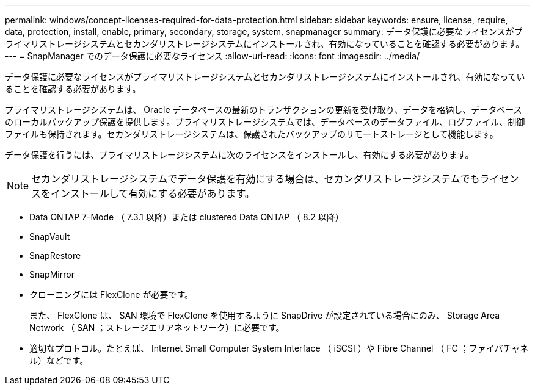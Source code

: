 ---
permalink: windows/concept-licenses-required-for-data-protection.html 
sidebar: sidebar 
keywords: ensure, license, require, data, protection, install, enable, primary, secondary, storage, system, snapmanager 
summary: データ保護に必要なライセンスがプライマリストレージシステムとセカンダリストレージシステムにインストールされ、有効になっていることを確認する必要があります。 
---
= SnapManager でのデータ保護に必要なライセンス
:allow-uri-read: 
:icons: font
:imagesdir: ../media/


[role="lead"]
データ保護に必要なライセンスがプライマリストレージシステムとセカンダリストレージシステムにインストールされ、有効になっていることを確認する必要があります。

プライマリストレージシステムは、 Oracle データベースの最新のトランザクションの更新を受け取り、データを格納し、データベースのローカルバックアップ保護を提供します。プライマリストレージシステムでは、データベースのデータファイル、ログファイル、制御ファイルも保持されます。セカンダリストレージシステムは、保護されたバックアップのリモートストレージとして機能します。

データ保護を行うには、プライマリストレージシステムに次のライセンスをインストールし、有効にする必要があります。


NOTE: セカンダリストレージシステムでデータ保護を有効にする場合は、セカンダリストレージシステムでもライセンスをインストールして有効にする必要があります。

* Data ONTAP 7-Mode （ 7.3.1 以降）または clustered Data ONTAP （ 8.2 以降）
* SnapVault
* SnapRestore
* SnapMirror
* クローニングには FlexClone が必要です。
+
また、 FlexClone は、 SAN 環境で FlexClone を使用するように SnapDrive が設定されている場合にのみ、 Storage Area Network （ SAN ；ストレージエリアネットワーク）に必要です。

* 適切なプロトコル。たとえば、 Internet Small Computer System Interface （ iSCSI ）や Fibre Channel （ FC ；ファイバチャネル）などです。

